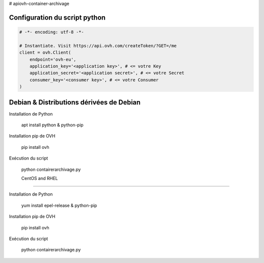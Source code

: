 # apiovh-container-archivage

.. image:: https://github.com/ovh/python-ovh/raw/master/docs/img/logo.png
           :alt: Python & OVH APIs


Configuration du script python
----------


.. code:: python

    # -*- encoding: utf-8 -*-

    # Instantiate. Visit https://api.ovh.com/createToken/?GET=/me
    client = ovh.Client(
        endpoint='ovh-eu',
        application_key='<application key>', # <= votre Key
        application_secret='<application secret>', # <= votre Secret
        consumer_key='<consumer key>', # <= votre Consumer
    )




Debian & Distributions dérivées de Debian
----------

Installation de Python

    apt install python & python-pip

Installation pip de OVH

    pip install ovh
    
Exécution du script

    python contairerarchivage.py
    
    
    CentOS and RHEL
----------

Installation de Python

    yum install epel-release & python-pip

Installation pip de OVH

    pip install ovh
    
Exécution du script

    python contairerarchivage.py
